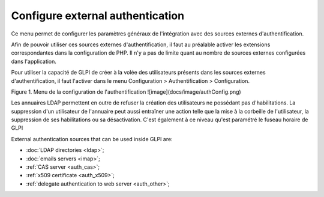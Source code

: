 Configure external authentication
=================================

Ce menu permet de configurer les paramètres généraux de l'intégration avec des sources externes d'authentification.

Afin de pouvoir utiliser ces sources externes d'authentification, il faut au préalable activer les extensions correspondantes dans la configuration de PHP. Il n'y a pas de limite quant au nombre de sources externes configurées dans l'application.

Pour utiliser la capacité de GLPI de créer à la volée des utilisateurs présents dans les sources externes d'authentification, il faut l'activer dans le menu Configuration \> Authentification \> Configuration. 

Figure 1. Menu de la configuration de l'authentification
![image](docs/image/authConfig.png)

Les annuaires LDAP permettent en outre de refuser la création des utilisateurs ne possédant pas d'habilitations. La suppression d'un utilisateur de l'annuaire peut aussi entraîner une action telle que la mise à la corbeille de l'utilisateur, la suppression de ses habilitations ou sa désactivation.
C'est également à ce niveau qu'est paramétré le fuseau horaire de GLPI

External authentication sources that can be used inside GLPI are:

*  :doc:`LDAP directories <ldap>`;
*  :doc:`emails servers <imap>`;
*  :ref:`CAS server <auth_cas>`;
*  :ref:`x509 certificate <auth_x509>`;
*  :ref:`delegate authentication to web server <auth_other>`;
